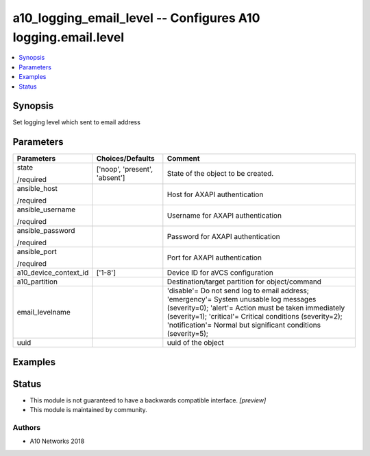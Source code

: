 .. _a10_logging_email_level_module:


a10_logging_email_level -- Configures A10 logging.email.level
=============================================================

.. contents::
   :local:
   :depth: 1


Synopsis
--------

Set logging level which sent to email address






Parameters
----------

+-----------------------+-------------------------------+--------------------------------------------------------------------------------------------------------------------------------------------------------------------------------------------------------------------------------------------------------------------------------------+
| Parameters            | Choices/Defaults              | Comment                                                                                                                                                                                                                                                                              |
|                       |                               |                                                                                                                                                                                                                                                                                      |
|                       |                               |                                                                                                                                                                                                                                                                                      |
+=======================+===============================+======================================================================================================================================================================================================================================================================================+
| state                 | ['noop', 'present', 'absent'] | State of the object to be created.                                                                                                                                                                                                                                                   |
|                       |                               |                                                                                                                                                                                                                                                                                      |
| /required             |                               |                                                                                                                                                                                                                                                                                      |
+-----------------------+-------------------------------+--------------------------------------------------------------------------------------------------------------------------------------------------------------------------------------------------------------------------------------------------------------------------------------+
| ansible_host          |                               | Host for AXAPI authentication                                                                                                                                                                                                                                                        |
|                       |                               |                                                                                                                                                                                                                                                                                      |
| /required             |                               |                                                                                                                                                                                                                                                                                      |
+-----------------------+-------------------------------+--------------------------------------------------------------------------------------------------------------------------------------------------------------------------------------------------------------------------------------------------------------------------------------+
| ansible_username      |                               | Username for AXAPI authentication                                                                                                                                                                                                                                                    |
|                       |                               |                                                                                                                                                                                                                                                                                      |
| /required             |                               |                                                                                                                                                                                                                                                                                      |
+-----------------------+-------------------------------+--------------------------------------------------------------------------------------------------------------------------------------------------------------------------------------------------------------------------------------------------------------------------------------+
| ansible_password      |                               | Password for AXAPI authentication                                                                                                                                                                                                                                                    |
|                       |                               |                                                                                                                                                                                                                                                                                      |
| /required             |                               |                                                                                                                                                                                                                                                                                      |
+-----------------------+-------------------------------+--------------------------------------------------------------------------------------------------------------------------------------------------------------------------------------------------------------------------------------------------------------------------------------+
| ansible_port          |                               | Port for AXAPI authentication                                                                                                                                                                                                                                                        |
|                       |                               |                                                                                                                                                                                                                                                                                      |
| /required             |                               |                                                                                                                                                                                                                                                                                      |
+-----------------------+-------------------------------+--------------------------------------------------------------------------------------------------------------------------------------------------------------------------------------------------------------------------------------------------------------------------------------+
| a10_device_context_id | ['1-8']                       | Device ID for aVCS configuration                                                                                                                                                                                                                                                     |
|                       |                               |                                                                                                                                                                                                                                                                                      |
|                       |                               |                                                                                                                                                                                                                                                                                      |
+-----------------------+-------------------------------+--------------------------------------------------------------------------------------------------------------------------------------------------------------------------------------------------------------------------------------------------------------------------------------+
| a10_partition         |                               | Destination/target partition for object/command                                                                                                                                                                                                                                      |
|                       |                               |                                                                                                                                                                                                                                                                                      |
|                       |                               |                                                                                                                                                                                                                                                                                      |
+-----------------------+-------------------------------+--------------------------------------------------------------------------------------------------------------------------------------------------------------------------------------------------------------------------------------------------------------------------------------+
| email_levelname       |                               | 'disable'= Do not send log to email address; 'emergency'= System unusable log messages      (severity=0); 'alert'= Action must be taken immediately (severity=1); 'critical'= Critical conditions      (severity=2); 'notification'= Normal but significant conditions (severity=5); |
|                       |                               |                                                                                                                                                                                                                                                                                      |
|                       |                               |                                                                                                                                                                                                                                                                                      |
+-----------------------+-------------------------------+--------------------------------------------------------------------------------------------------------------------------------------------------------------------------------------------------------------------------------------------------------------------------------------+
| uuid                  |                               | uuid of the object                                                                                                                                                                                                                                                                   |
|                       |                               |                                                                                                                                                                                                                                                                                      |
|                       |                               |                                                                                                                                                                                                                                                                                      |
+-----------------------+-------------------------------+--------------------------------------------------------------------------------------------------------------------------------------------------------------------------------------------------------------------------------------------------------------------------------------+







Examples
--------

.. code-block:: yaml+jinja

    





Status
------




- This module is not guaranteed to have a backwards compatible interface. *[preview]*


- This module is maintained by community.



Authors
~~~~~~~

- A10 Networks 2018

